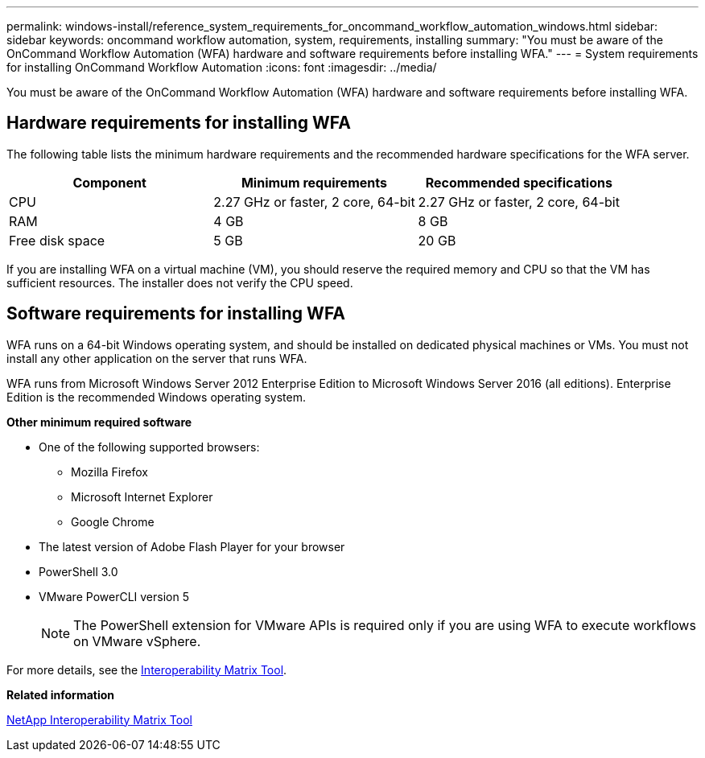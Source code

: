 ---
permalink: windows-install/reference_system_requirements_for_oncommand_workflow_automation_windows.html
sidebar: sidebar
keywords: oncommand workflow automation, system, requirements, installing
summary: "You must be aware of the OnCommand Workflow Automation (WFA) hardware and software requirements before installing WFA."
---
= System requirements for installing OnCommand Workflow Automation
:icons: font
:imagesdir: ../media/

[.lead]
You must be aware of the OnCommand Workflow Automation (WFA) hardware and software requirements before installing WFA.

== Hardware requirements for installing WFA

The following table lists the minimum hardware requirements and the recommended hardware specifications for the WFA server.
[cols="3*",options="header"]
|===
| Component| Minimum requirements| Recommended specifications
a|
CPU
a|
2.27 GHz or faster, 2 core, 64-bit
a|
2.27 GHz or faster, 2 core, 64-bit
a|
RAM
a|
4 GB
a|
8 GB
a|
Free disk space
a|
5 GB
a|
20 GB
|===
If you are installing WFA on a virtual machine (VM), you should reserve the required memory and CPU so that the VM has sufficient resources. The installer does not verify the CPU speed.

== Software requirements for installing WFA

WFA runs on a 64-bit Windows operating system, and should be installed on dedicated physical machines or VMs. You must not install any other application on the server that runs WFA.

WFA runs from Microsoft Windows Server 2012 Enterprise Edition to Microsoft Windows Server 2016 (all editions). Enterprise Edition is the recommended Windows operating system.

*Other minimum required software*

* One of the following supported browsers:
 ** Mozilla Firefox
 ** Microsoft Internet Explorer
 ** Google Chrome
* The latest version of Adobe Flash Player for your browser
* PowerShell 3.0
* VMware PowerCLI version 5
+
NOTE: The PowerShell extension for VMware APIs is required only if you are using WFA to execute workflows on VMware vSphere.

For more details, see the https://mysupport.netapp.com/matrix[Interoperability Matrix Tool].

*Related information*

http://mysupport.netapp.com/matrix[NetApp Interoperability Matrix Tool]
